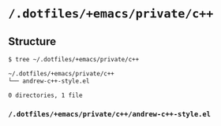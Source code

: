 * =/.dotfiles/+emacs/private/c++=
** Structure
#+BEGIN_SRC bash
$ tree ~/.dotfiles/+emacs/private/c++

~/.dotfiles/+emacs/private/c++
└── andrew-c++-style.el

0 directories, 1 file

#+END_SRC
*** =/.dotfiles/+emacs/private/c++/andrew-c++-style.el=